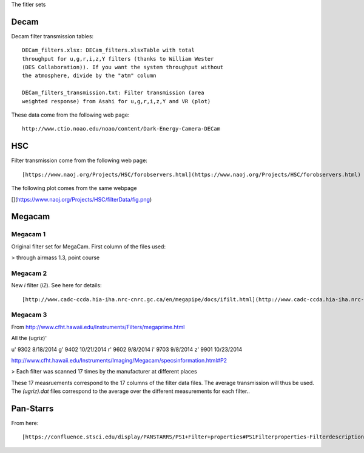 The fitler sets

Decam
=====

Decam filter transmission tables::

      DECam_filters.xlsx: DECam_filters.xlsxTable with total
      throughput for u,g,r,i,z,Y filters (thanks to William Wester
      (DES Collaboration)). If you want the system throughput without
      the atmosphere, divide by the "atm" column

      DECam_filters_transmission.txt: Filter transmission (area
      weighted response) from Asahi for u,g,r,i,z,Y and VR (plot)

These data come from the following web page::

      http://www.ctio.noao.edu/noao/content/Dark-Energy-Camera-DECam

HSC
===

Filter transmission come from the following web page::

       [https://www.naoj.org/Projects/HSC/forobservers.html](https://www.naoj.org/Projects/HSC/forobservers.html)

The following plot comes from the same webpage

[](https://www.naoj.org/Projects/HSC/filterData/fig.png)

Megacam
=======

Megacam 1
---------

Original filter set for MegaCam. First column of the files used:

> through airmass 1.3, point course

Megacam 2
---------

New `i` filter (`i2`). See here for details::

    [http://www.cadc-ccda.hia-iha.nrc-cnrc.gc.ca/en/megapipe/docs/ifilt.html](http://www.cadc-ccda.hia-iha.nrc-cnrc.gc.ca/en/megapipe/docs/ifilt.html)
    
Megacam 3
---------

From http://www.cfht.hawaii.edu/Instruments/Filters/megaprime.html

All the (ugriz)'

u' 9302 8/18/2014
g' 9402 10/21/2014
r' 9602 9/8/2014
i' 9703 9/8/2014
z' 9901 10/23/2014

http://www.cfht.hawaii.edu/Instruments/Imaging/Megacam/specsinformation.html#P2

> Each filter was scanned 17 times by the manufacturer at different places

These 17 measruements correspond to the 17 columns of the filter data
files. The average transmission will thus be used. The `(ugriz).dat`
files correspond to the average over the different measurements for
each filter..

Pan-Starrs
==========

From here::

     [https://confluence.stsci.edu/display/PANSTARRS/PS1+Filter+properties#PS1Filterproperties-Filterdescriptions](https://confluence.stsci.edu/display/PANSTARRS/PS1+Filter+properties#PS1Filterproperties-Filterdescriptions)
